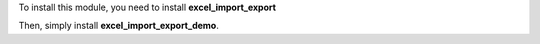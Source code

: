 To install this module, you need to install **excel_import_export**

Then, simply install **excel_import_export_demo**.
